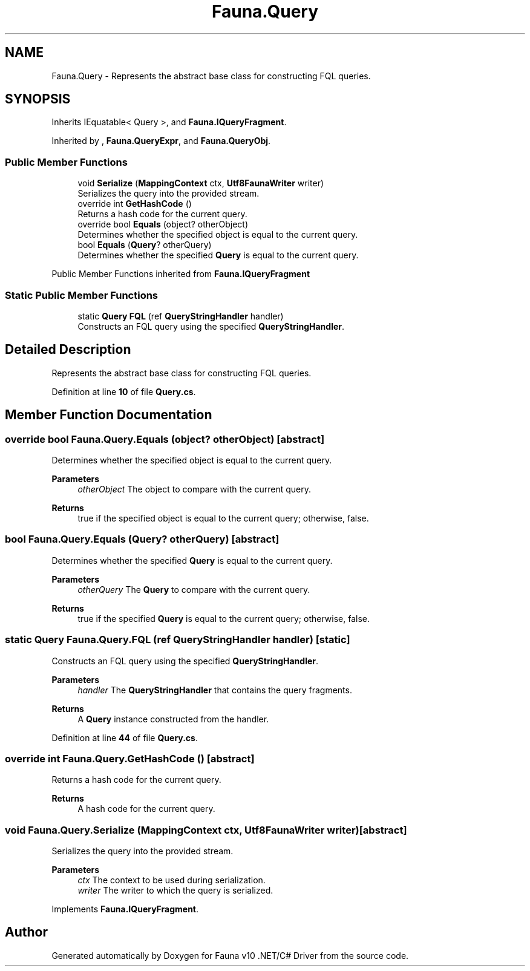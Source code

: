 .TH "Fauna.Query" 3 "Version 0.3.0-beta" "Fauna v10 .NET/C# Driver" \" -*- nroff -*-
.ad l
.nh
.SH NAME
Fauna.Query \- Represents the abstract base class for constructing FQL queries\&.  

.SH SYNOPSIS
.br
.PP
.PP
Inherits IEquatable< Query >, and \fBFauna\&.IQueryFragment\fP\&.
.PP
Inherited by , \fBFauna\&.QueryExpr\fP, and \fBFauna\&.QueryObj\fP\&.
.SS "Public Member Functions"

.in +1c
.ti -1c
.RI "void \fBSerialize\fP (\fBMappingContext\fP ctx, \fBUtf8FaunaWriter\fP writer)"
.br
.RI "Serializes the query into the provided stream\&. "
.ti -1c
.RI "override int \fBGetHashCode\fP ()"
.br
.RI "Returns a hash code for the current query\&. "
.ti -1c
.RI "override bool \fBEquals\fP (object? otherObject)"
.br
.RI "Determines whether the specified object is equal to the current query\&. "
.ti -1c
.RI "bool \fBEquals\fP (\fBQuery\fP? otherQuery)"
.br
.RI "Determines whether the specified \fBQuery\fP is equal to the current query\&. "
.in -1c

Public Member Functions inherited from \fBFauna\&.IQueryFragment\fP
.SS "Static Public Member Functions"

.in +1c
.ti -1c
.RI "static \fBQuery\fP \fBFQL\fP (ref \fBQueryStringHandler\fP handler)"
.br
.RI "Constructs an FQL query using the specified \fBQueryStringHandler\fP\&. "
.in -1c
.SH "Detailed Description"
.PP 
Represents the abstract base class for constructing FQL queries\&. 
.PP
Definition at line \fB10\fP of file \fBQuery\&.cs\fP\&.
.SH "Member Function Documentation"
.PP 
.SS "override bool Fauna\&.Query\&.Equals (object? otherObject)\fR [abstract]\fP"

.PP
Determines whether the specified object is equal to the current query\&. 
.PP
\fBParameters\fP
.RS 4
\fIotherObject\fP The object to compare with the current query\&.
.RE
.PP
\fBReturns\fP
.RS 4
true if the specified object is equal to the current query; otherwise, false\&.
.RE
.PP

.SS "bool Fauna\&.Query\&.Equals (\fBQuery\fP? otherQuery)\fR [abstract]\fP"

.PP
Determines whether the specified \fBQuery\fP is equal to the current query\&. 
.PP
\fBParameters\fP
.RS 4
\fIotherQuery\fP The \fBQuery\fP to compare with the current query\&.
.RE
.PP
\fBReturns\fP
.RS 4
true if the specified \fBQuery\fP is equal to the current query; otherwise, false\&.
.RE
.PP

.SS "static \fBQuery\fP Fauna\&.Query\&.FQL (ref \fBQueryStringHandler\fP handler)\fR [static]\fP"

.PP
Constructs an FQL query using the specified \fBQueryStringHandler\fP\&. 
.PP
\fBParameters\fP
.RS 4
\fIhandler\fP The \fBQueryStringHandler\fP that contains the query fragments\&.
.RE
.PP
\fBReturns\fP
.RS 4
A \fBQuery\fP instance constructed from the handler\&.
.RE
.PP

.PP
Definition at line \fB44\fP of file \fBQuery\&.cs\fP\&.
.SS "override int Fauna\&.Query\&.GetHashCode ()\fR [abstract]\fP"

.PP
Returns a hash code for the current query\&. 
.PP
\fBReturns\fP
.RS 4
A hash code for the current query\&.
.RE
.PP

.SS "void Fauna\&.Query\&.Serialize (\fBMappingContext\fP ctx, \fBUtf8FaunaWriter\fP writer)\fR [abstract]\fP"

.PP
Serializes the query into the provided stream\&. 
.PP
\fBParameters\fP
.RS 4
\fIctx\fP The context to be used during serialization\&.
.br
\fIwriter\fP The writer to which the query is serialized\&.
.RE
.PP

.PP
Implements \fBFauna\&.IQueryFragment\fP\&.

.SH "Author"
.PP 
Generated automatically by Doxygen for Fauna v10 \&.NET/C# Driver from the source code\&.
